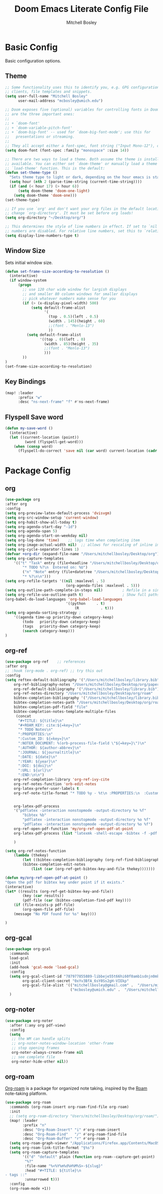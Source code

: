 #+TITLE: Doom Emacs Literate Config File
#+AUTHOR: Mitchell Bosley

* Basic Config
Basic configuration options.
** Theme
#+BEGIN_SRC emacs-lisp
;; Some functionality uses this to identify you, e.g. GPG configuration, email
;; clients, file templates and snippets.
(setq user-full-name "Mitchell Bosley"
      user-mail-address "mcbosley@umich.edu")

;; Doom exposes five (optional) variables for controlling fonts in Doom. Here
;; are the three important ones:
;;
;; + `doom-font'
;; + `doom-variable-pitch-font'
;; + `doom-big-font' -- used for `doom-big-font-mode'; use this for
;;   presentations or streaming.
;;
;; They all accept either a font-spec, font string ("Input Mono-12"), or xlfd ;; font string. You generally only need these two:
(setq doom-font (font-spec :family "monospace" :size 14))

;; There are two ways to load a theme. Both assume the theme is installed and
;; available. You can either set `doom-theme' or manually load a theme with the
;; `load-theme' function. This is the default:
(defun set-theme-type ()
  "Sets theme type to light or dark, depending on the hour emacs is started"
  (setq hour (nth 2 (parse-time-string (current-time-string))))
  (if (and (< hour 17) (> hour 6))
      (setq doom-theme 'doom-one-light)
    (setq doom-theme 'doom-one)))
(set-theme-type)

;; If you use `org' and don't want your org files in the default location below,
;; change `org-directory'. It must be set before org loads!
(setq org-directory "~/Desktop/org/")

;; This determines the style of line numbers in effect. If set to `nil', line
;; numbers are disabled. For relative line numbers, set this to `relative'.
(setq display-line-numbers-type t)

#+END_SRC
** Window Size
Sets initial window size.
#+BEGIN_SRC emacs-lisp
(defun set-frame-size-according-to-resolution ()
  (interactive)
  (if window-system
      (progn
        ;; use 120 char wide window for largish displays
        ;; and smaller 80 column windows for smaller displays
        ;; pick whatever numbers make sense for you
        (if (> (x-display-pixel-width) 500)
            (setq default-frame-alist
                  '(
                    (top . 0.5)(left . 0.5)
                    (width . 145)(height . 60)
                    ;;(font . "Menlo-13")
                    ))
          (setq default-frame-alist
                '((top . 0)(left . 0)
                  (width . 85)(height . 35)
                  ;;(font . "Menlo-13")
                  )))
        ))
)
(set-frame-size-according-to-resolution)
#+END_SRC
** Key Bindings
#+BEGIN_SRC emacs-lisp
(map! :leader
      :prefix "w"
      :desc "ns-next-frame" "f" #'ns-next-frame)
#+END_SRC

#+RESULTS:
: ns-next-frame
** Flyspell Save word
#+BEGIN_SRC emacs-lisp
(defun my-save-word ()
  (interactive)
  (let ((current-location (point))
         (word (flyspell-get-word)))
    (when (consp word)
      (flyspell-do-correct 'save nil (car word) current-location (cadr word) (caddr word) current-location))))

#+END_SRC

#+RESULTS:
: my-save-word

* Package Config
** org
#+BEGIN_SRC emacs-lisp
(use-package org
:after org
:config
(setq org-preview-latex-default-process 'dvisvgm)
(setq org-src-window-setup 'current-window)
(setq org-habit-show-all-today t)
(setq org-agenda-start-day "-1d")
(setq org-agenda-span 5)
(setq org-agenda-start-on-weekday nil)
(setq org-log-done 'time)    ;; logs time when completing item
(setq org-image-actual-width nil)  ;; allows for rescaling of inline image size
(setq org-cycle-separator-lines 1)
(defvar +org-dir (expand-file-name "/Users/mitchellbosley/Desktop/org"))
(setq org-capture-templates
    '(("t" "Task" entry (file+headline "/Users/mitchellbosley/Desktop/org/inbox.org" "Tasks")
        "* TODO %?\n  Entered on: %U")
        ("n" "Note" entry (file+datetree "/Users/mitchellbosley/Desktop/org/notes.org" "Notes")
        "* %?\n\n")))
(setq org-refile-targets '((nil :maxlevel . 5)
                            (org-agenda-files :maxlevel . 5)))
(setq org-outline-path-complete-in-steps nil)         ; Refile in a single go
(setq org-refile-use-outline-path t)                  ; Show full paths for refiling
(org-babel-do-load-languages 'org-babel-load-languages
                            '((python     . t)
                                (R          . t)))
(setq org-agenda-sorting-strategy ;
    '((agenda time-up priority-down category-keep)
        (todo   priority-down category-keep)
        (tags   priority-down category-keep)
        (search category-keep)))
)
#+END_SRC
** org-ref
#+BEGIN_SRC emacs-lisp
(use-package org-ref    ;; references
:after org
;; :hook (org-mode . org-ref) ;; try this out
:config
(setq reftex-default-bibliography '("/Users/mitchellbosley/library.bib")
    org-ref-bibliography-notes "/Users/mitchellbosley/Desktop/org/paper_notes.org"
    org-ref-default-bibliography '("/Users/mitchellbosley/library.bib")
    org-ref-notes-directory "/Users/mitchellbosley/Desktop/org/roam"
    bibtex-completion-bibliography '("/Users/mitchellbosley/library.bib")
    bibtex-completion-notes-path "/Users/mitchellbosley/Desktop/org/roam"
    bibtex-completion-pdf-field "file"
    bibtex-completion-notes-template-multiple-files
     (concat
      "#+TITLE: ${title}\n"
      "#+ROAM_KEY: cite:${=key=}\n"
      "* TODO Notes\n"
      ":PROPERTIES:\n"
      ":Custom_ID: ${=key=}\n"
      ":NOTER_DOCUMENT: %(orb-process-file-field \"${=key=}\")\n"
      ":AUTHOR: ${author-abbrev}\n"
      ":JOURNAL: ${journaltitle}\n"
      ":DATE: ${date}\n"
      ":YEAR: ${year}\n"
      ":DOI: ${doi}\n"
      ":URL: ${url}\n"
      ":END:\n\n")
    org-ref-completion-library 'org-ref-ivy-cite
    org-ref-notes-function 'orb-edit-notes
    org-latex-prefer-user-labels t
    org-ref-note-title-format "* TODO %y - %t\n :PROPERTIES:\n  :Custom_ID: %k\n  :NOTER_DOCUMENT: %F\n :ROAM_KEY: cite:%k\n  :AUTHOR: %9a\n  :JOURNAL: %j\n  :YEAR: %y\n  :VOLUME: %v\n  :PAGES: %p\n  :DOI: %D\n  :URL: %U\n :END:\n\n"


    org-latex-pdf-process
    '("pdflatex -interaction nonstopmode -output-directory %o %f"
        "bibtex %b"
        "pdflatex -interaction nonstopmode -output-directory %o %f"
        "pdflatex -interaction nonstopmode -output-directory %o %f")
    org-ref-open-pdf-function 'my/org-ref-open-pdf-at-point
    org-latex-pdf-process (list "latexmk -shell-escape -bibtex -f -pdf %f")

    )

(setq org-ref-notes-function
    (lambda (thekey)
        (let ((bibtex-completion-bibliography (org-ref-find-bibliography)))
        (bibtex-completion-edit-notes
            (list (car (org-ref-get-bibtex-key-and-file thekey)))))))

(defun my/org-ref-open-pdf-at-point ()
"Open the pdf for bibtex key under point if it exists."
(interactive)
(let* ((results (org-ref-get-bibtex-key-and-file))
        (key (car results))
        (pdf-file (car (bibtex-completion-find-pdf key))))
    (if (file-exists-p pdf-file)
        (org-open-file pdf-file)
    (message "No PDF found for %s" key))))

)
#+END_SRC
** org-gcal
#+BEGIN_SRC emacs-lisp
(use-package org-gcal
  :commands
  load-gcal
  :init
  (add-hook 'gcal-mode 'load-gcal)
  :config
  (setq org-gcal-client-id "787977855889-libbeje55t66hi60f0amb1sdnjn0mkt8.apps.googleusercontent.com"
        org-gcal-client-secret "0xYv3BfA_6sY0Ss2gH-VIEkp"
        org-gcal-file-alist '(("mitchellbosley@gmail.com" .  "/Users/mitchellbosley/Desktop/org/schedule.org")
                              ("mcbosley@umich.edu" .  "/Users/mitchellbosley/Desktop/org/schedule.org")))
  )
#+END_SRC
** org-noter
#+BEGIN_SRC emacs-lisp
(use-package org-noter
  :after (:any org pdf-view)
  :config
  (setq
   ;; the WM can handle splits
   ;; org-noter-notes-window-location 'other-frame
   ;; stop opening frames
   org-noter-always-create-frame nil
   ;; see complete file
   org-noter-hide-other nil))
#+END_SRC
** org-roam
[[https://github.com/jethrokuan/org-roam][Org-roam]] is a package for organized note taking, inspired by the [[https://roamresearch.com][Roam]]
note-taking platform.
#+BEGIN_SRC emacs-lisp
(use-package org-roam
  :commands (org-roam-insert org-roam-find-file org-roam)
  :init
  ;; (setq org-roam-directory "Users/mitchellbosley/Desktop/org/roam/")
  (map! :leader
        :prefix "n"
        :desc "Org-Roam-Insert" "i" #'org-roam-insert
        :desc "Org-Roam-Find"   "/" #'org-roam-find-file
        :desc "Org-Roam-Buffer" "r" #'org-roam )
  (setq org-roam-graph-viewer "/Applications/Firefox.app/Contents/MacOS/firefox")
  (setq org-roam-link-title-format "§%s")
  (setq org-roam-capture-templates
        '(("d" "default" plain (function org-roam--capture-get-point)
         "%?"
         :file-name "%<%Y%m%d%H%M%S>-${slug}"
         :head "#+TITLE: ${title}\n
- tags ::"
         :unnarrowed t)))
  :config
  (org-roam-mode +1))

(use-package company-org-roam
  :after org-roam company org
  :config
  (push 'company-org-roam company-backends))

(use-package org-roam-bibtex
  :hook (org-roam-mode . org-roam-bibtex-mode)
  :init
  (map! :leader
        :prefix "n"
        :desc "Orb-note-actions" "a" #'orb-note-actions )
  (setq orb-preformat-keywords
        '(("citekey" . "=key=") "title" "url" "file" "author-or-editor" "keywords"))

  (setq orb-templates
        '(("r" "ref" plain (function org-roam-capture--get-point)
           ""
           :file-name "${slug}"
           :head "#+TITLE: ${citekey}: ${title}\n#+ROAM_KEY: ${ref}

- tags ::
- keywords :: ${keywords}

,* Notes
:PROPERTIES:
:Custom_ID: ${citekey}
:URL: ${url}
:AUTHOR: ${author-or-editor}
:NOTER_DOCUMENT: %(orb-process-file-field \"${citekey}\")
:NOTER_PAGE:
:END:
,** Argument
,** Methods
,** Results
,** Contribution
,** Critique"))))

(use-package org-roam-server
  ;; :ensure t
  :config
  (setq org-roam-server-host "127.0.0.1"
        org-roam-server-port 8080
        org-roam-server-export-inline-images t
        org-roam-server-authenticate nil
        org-roam-server-network-poll t
        org-roam-server-network-arrows nil
        org-roam-server-network-label-truncate t
        org-roam-server-network-label-truncate-length 40
        org-roam-server-network-label-wrap-length 20))
#+END_SRC
** deft
#+BEGIN_SRC emacs-lisp
(use-package deft
  ;; :after org
  :bind
  ("C-c n d" . deft)
  :init
  (setq deft-recursive t
        deft-use-filter-string-for-filename t
        deft-default-extension "org"
        deft-directory "/Users/mitchellbosley/Desktop/org/roam"
        ;; converts the filter string into a readable file-name using kebab-case:
        deft-file-naming-rules
        '((noslash . "-")
          (nospace . "-")
          (case-fn . downcase))))
#+END_SRC
** math-pix
#+BEGIN_SRC emacs-lisp
(use-package mathpix.el
  :init
  (setq mathpix-screenshot-method "screencapture -i %s")
  :custom
  ((mathpix-app-id "app-id")
   (mathpix-app-ky "app-key"))
  :bind
  ("C-x m" . mathpix-screenshot))
#+END_SRC
** org-fragtog
#+BEGIN_SRC emacs-lisp
(use-package org-fragtog
  :after org
  :init
  (add-hook 'org-mode-hook 'org-fragtog-mode)
  )
#+END_SRC
